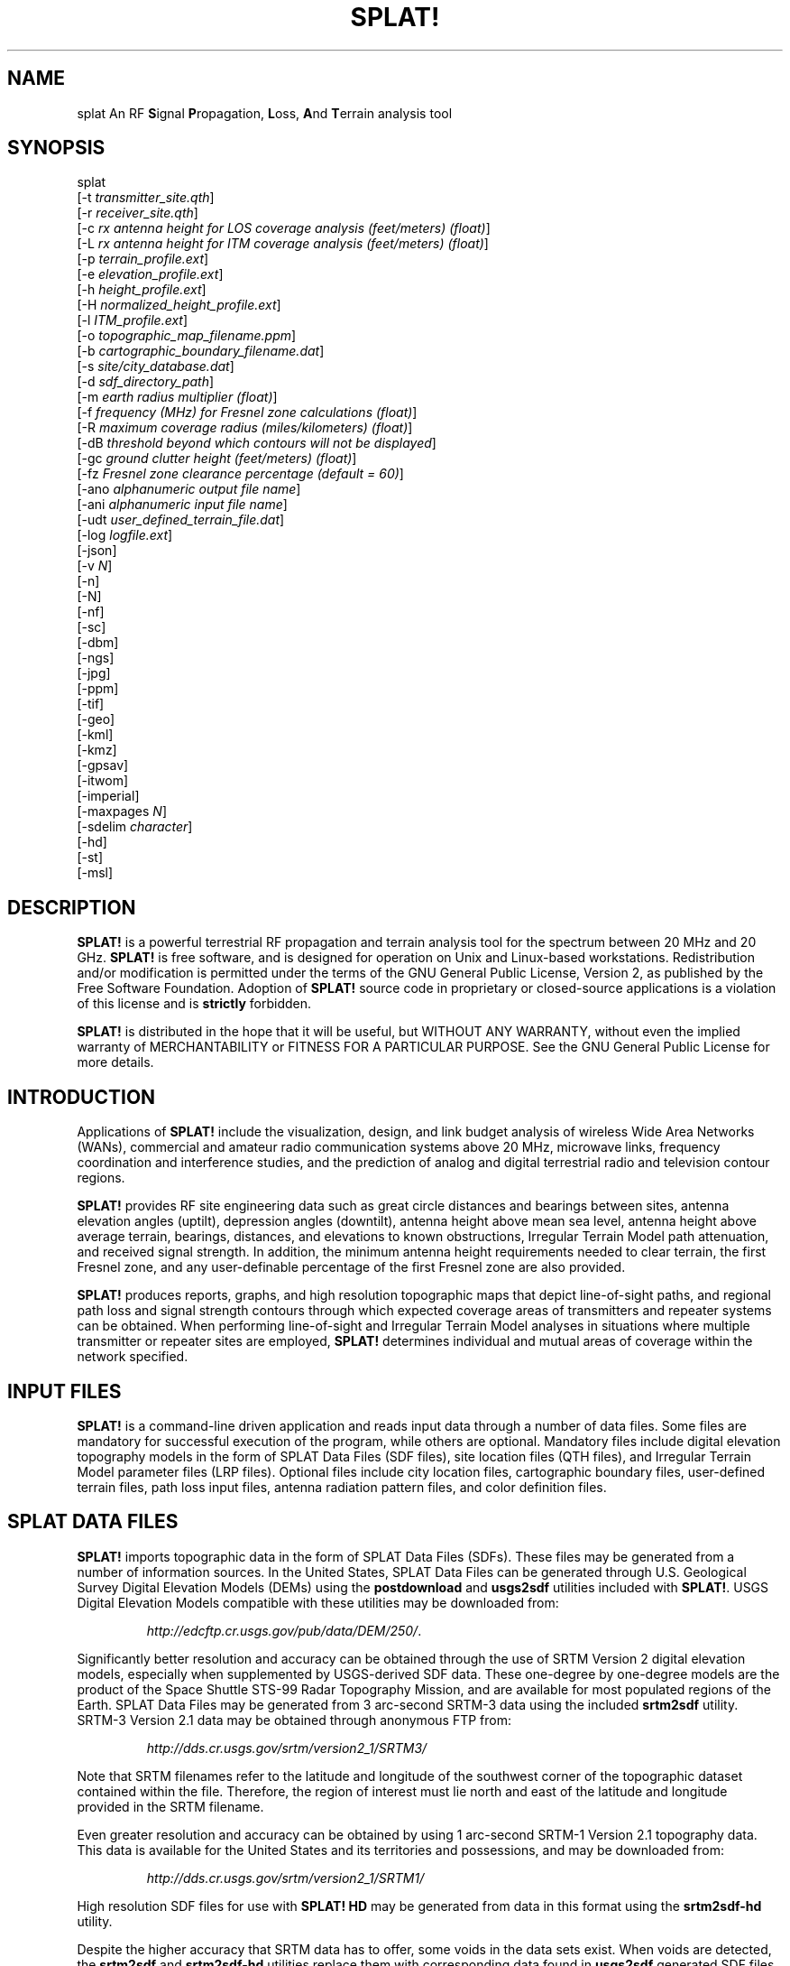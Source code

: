 .TH SPLAT! 1 "27 June 2014" "KD2BD Software" "KD2BD Software"
.SH NAME
splat An RF \fBS\fPignal \fBP\fPropagation, \fBL\fPoss, \fBA\fPnd \fBT\fPerrain analysis tool
.SH SYNOPSIS
splat
.br
[-t  \fItransmitter_site.qth\fP]
.br
[-r \fIreceiver_site.qth\fP]
.br
[-c \fIrx antenna height for LOS coverage analysis (feet/meters) (float)\fP]
.br
[-L \fIrx antenna height for ITM coverage analysis (feet/meters) (float)\fP]
.br
[-p \fIterrain_profile.ext\fP]
.br
[-e \fIelevation_profile.ext\fP]
.br
[-h \fIheight_profile.ext\fP]
.br
[-H \fInormalized_height_profile.ext\fP]
.br
[-l \fIITM_profile.ext\fP]
.br
[-o \fItopographic_map_filename.ppm\fP]
.br
[-b \fIcartographic_boundary_filename.dat\fP]
.br
[-s \fIsite/city_database.dat\fP]
.br
[-d \fIsdf_directory_path\fP]
.br
[-m \fIearth radius multiplier (float)\fP]
.br
[-f \fIfrequency (MHz) for Fresnel zone calculations (float)\fP]
.br
[-R \fImaximum coverage radius (miles/kilometers) (float)\fP]
.br
[-dB \fIthreshold beyond which contours will not be displayed\fP]
.br
[-gc \fIground clutter height (feet/meters) (float)\fP]
.br
[-fz \fIFresnel zone clearance percentage (default = 60)\fP]
.br
[-ano \fIalphanumeric output file name\fP]
.br
[-ani \fIalphanumeric input file name\fP]
.br
[-udt \fIuser_defined_terrain_file.dat\fP]
.br
[-log \fIlogfile.ext\fP]
.br
[-json]
.br
[-v \fIN\fP]
.br
[-n]
.br
[-N]
.br
[-nf]
.br
[-sc]
.br
[-dbm]
.br
[-ngs]
.br
[-jpg]
.br
[-ppm]
.br
[-tif]
.br
[-geo]
.br
[-kml]
.br
[-kmz]
.br
[-gpsav]
.br
[-itwom]
.br
[-imperial]
.br
[-maxpages \fIN\fP]
.br
[-sdelim \fIcharacter\fP]
.br
[-hd]
.br
[-st]
.br
[-msl]
.br
.SH DESCRIPTION
\fBSPLAT!\fP is a powerful terrestrial RF propagation and terrain
analysis tool for the spectrum between 20 MHz and 20 GHz.
\fBSPLAT!\fP is free software, and is designed for operation on Unix
and Linux-based workstations.  Redistribution and/or modification
is permitted under the terms of the GNU General Public License, Version 2,
as published by the Free Software Foundation.  Adoption of \fBSPLAT!\fP
source code in proprietary or closed-source applications is a violation
of this license and is \fBstrictly\fP forbidden. 
.PP
\fBSPLAT!\fP is distributed in the hope that it will be useful, but
WITHOUT ANY WARRANTY, without even the implied warranty of MERCHANTABILITY
or FITNESS FOR A PARTICULAR PURPOSE.  See the GNU General Public License
for more details.
.SH INTRODUCTION
Applications of \fBSPLAT!\fP include the visualization, design, and
link budget analysis of wireless Wide Area Networks (WANs), commercial
and amateur radio communication systems above 20 MHz, microwave links,
frequency coordination and interference studies, and the prediction
of analog and digital terrestrial radio and television contour regions.
.PP
\fBSPLAT!\fP provides RF site engineering data such as great circle
distances and bearings between sites, antenna elevation angles (uptilt),
depression angles (downtilt), antenna height above mean sea level,
antenna height above average terrain, bearings, distances, and elevations
to known obstructions, Irregular Terrain Model path attenuation, and
received signal strength.  In addition, the minimum antenna height
requirements needed to clear terrain, the first Fresnel zone, and any
user-definable percentage of the first Fresnel zone are also provided.
.PP
\fBSPLAT!\fP produces reports, graphs, and high resolution topographic
maps that depict line-of-sight paths, and regional path loss and signal
strength contours through which expected coverage areas of transmitters
and repeater systems can be obtained.  When performing line-of-sight
and Irregular Terrain Model analyses in situations where multiple
transmitter or repeater sites are employed, \fBSPLAT!\fP determines
individual and mutual areas of coverage within the network specified.
.SH INPUT FILES
\fBSPLAT!\fP is a command-line driven application and reads input
data through a number of data files.  Some files are mandatory for
successful execution of the program, while others are optional.
Mandatory files include digital elevation topography models in the
form of SPLAT Data Files (SDF files), site location files (QTH
files), and Irregular Terrain Model parameter files (LRP files).
Optional files include city location files, cartographic boundary
files, user-defined terrain files, path loss input files, antenna
radiation pattern files, and color definition files.
.SH SPLAT DATA FILES
\fBSPLAT!\fP imports topographic data in the form of SPLAT Data Files
(SDFs).  These files may be generated from a number of information sources.
In the United States, SPLAT Data Files can be generated through U.S.
Geological Survey Digital Elevation Models (DEMs) using the
\fBpostdownload\fP and \fBusgs2sdf\fP utilities included with \fBSPLAT!\fP.
USGS Digital Elevation Models compatible with these utilities may be
downloaded from:
.IP
\fIhttp://edcftp.cr.usgs.gov/pub/data/DEM/250/\fP.
.PP
Significantly better resolution and accuracy can be obtained through
the use of SRTM Version 2 digital elevation models, especially when
supplemented by USGS-derived SDF data.  These one-degree by
one-degree models are the product of the Space Shuttle STS-99
Radar Topography Mission, and are available for most populated
regions of the Earth.  SPLAT Data Files may be generated from
3 arc-second SRTM-3 data using the included \fBsrtm2sdf\fP utility.
SRTM-3 Version 2.1 data may be obtained through anonymous FTP from:
.IP
\fIhttp://dds.cr.usgs.gov/srtm/version2_1/SRTM3/\fP
.PP
Note that SRTM filenames refer to the latitude and longitude of the
southwest corner of the topographic dataset contained within the file.
Therefore, the region of interest must lie north and east of the latitude
and longitude provided in the SRTM filename.
.PP
Even greater resolution and accuracy can be obtained by using 1 arc-second
SRTM-1 Version 2.1 topography data.  This data is available for the United
States and its territories and possessions, and may be downloaded from:
.IP
\fIhttp://dds.cr.usgs.gov/srtm/version2_1/SRTM1/\fP
.PP
High resolution SDF files for use with \fBSPLAT! HD\fP may be generated
from data in this format using the \fBsrtm2sdf-hd\fP utility.
.PP
Despite the higher accuracy that SRTM data has to offer, some voids
in the data sets exist.  When voids are detected, the \fBsrtm2sdf\fP
and \fBsrtm2sdf-hd\fP utilities replace them with corresponding data
found in \fBusgs2sdf\fP generated SDF files.  If USGS-derived SDF data
is not available, voids are handled through adjacent pixel averaging,
or direct replacement.
.PP
SPLAT Data Files contain integer value topographic elevations in meters
referenced to mean sea level for 1-degree by 1-degree regions of the
Earth.  SDF files can be read by \fBSPLAT!\fP in either standard format
(\fI.sdf\fP) as generated directly by the \fBusgs2sdf\fP, \fBsrtm2sdf\fP,
and \fBsrtm2sdf-hd\fP utilities, or in bzip2 compressed format
(\fI.sdf.bz2\fP).  Since uncompressed files can be read slightly faster
than files that have been compressed, \fBSPLAT!\fP searches for needed
SDF data in uncompressed format first.  If uncompressed data cannot be
located, \fBSPLAT!\fP then searches for data in bzip2 compressed format.
If no compressed SDF files can be found for the region requested,
\fBSPLAT!\fP assumes the region is over water, and will assign an
elevation of sea-level to these areas.
.PP
This feature of \fBSPLAT!\fP makes it possible to perform path analysis
not only over land, but also between coastal areas not represented by
Digital Elevation Model data.  However, this behavior of \fBSPLAT!\fP
underscores the importance of having all the SDF files required for
the region being analyzed if meaningful results are to be expected.
.SH SITE LOCATION (QTH) FILES
\fBSPLAT!\fP imports site location information of transmitter and receiver
sites analyzed by the program from ASCII files having a \fI.qth\fP extension.
QTH files contain the site's name, the site's latitude (positive if North
of the equator, negative if South), the site's longitude (in degrees West,
0 to 360 degrees, or degrees East 0 to -360 degrees), and the site's
antenna height, interpreted by default as  above ground level (AGL),
each separated by a single line-feed character.  The antenna height is
assumed to be specified in feet unless followed by the letter \fIm\fP or
the word \fImeters\fP in either upper or lower case.  You can optionally
add a single line following the altitude containing either \fMSL\f or
\fAGL\f to indicate that the altitude is measured from sea level or ground
level.  Latitude and longitude information may be expressed in either
decimal format (74.6864) or degree, minute, second (DMS) format (74 41 11.0).
.PP
For example, a site location file describing television station WNJT-DT,
Trenton, NJ (\fIwnjt-dt.qth\fP) might read as follows:
.PP
\fC
        WNJT-DT
.br
        40.2828
.br
        74.6864
.br
        990.00
\fR
.PP
Each transmitter and receiver site analyzed by \fBSPLAT!\fP must be
represented by its own site location (QTH) file.
.SH IRREGULAR TERRAIN MODEL PARAMETER (LRP) FILES
Irregular Terrain Model Parameter data files are required for \fBSPLAT!\fP
to determine RF path loss, field strength, or received signal power
level in either point-to-point or area prediction mode.  Irregular
Terrain Model parameter data is read from files having the same base
name as the transmitter site QTH file, but with a \fI.lrp\fP extension.
\fBSPLAT!\fP LRP files share the following format (\fIwnjt-dt.lrp\fP):
.PP
\fC
        15.000  ; Earth Dielectric Constant (Relative permittivity)
.br
        0.005   ; Earth Conductivity (Siemens per meter)
.br
        301.000 ; Atmospheric Bending Constant (N-units)
.br
        647.000 ; Frequency in MHz (20 MHz to 20 GHz)
.br
        5       ; Radio Climate (5 = Continental Temperate)
.br
        0       ; Polarization (0 = Horizontal, 1 = Vertical)
.br
        0.50    ; Fraction of situations (50% of locations)
.br
        0.90    ; Fraction of time (90% of the time)
.br
        46000.0 ; Effective Radiated Power (ERP) in Watts (optional)
\fR
.PP
If an LRP file corresponding to the tx_site QTH file cannot
be found, \fBSPLAT!\fP scans the current working directory for
the file "splat.lrp".  If this file cannot be found, then default
parameters will be assigned by \fBSPLAT!\fP and a corresponding
"splat.lrp" file containing these default parameters will be written
to the current working directory.  The generated "splat.lrp" file can
then be edited by the user as needed.
.PP
Typical Earth dielectric constants and conductivity values are as
follows:
.PP
\fC
                           Dielectric Constant  Conductivity
.br
        Salt water       :        80                5.000
.br
        Good ground      :        25                0.020
.br
        Fresh water      :        80                0.010
.br
        Marshy land      :        12                0.007
.br
        Farmland, forest :        15                0.005
.br
        Average ground   :        15                0.005
.br
        Mountain, sand   :        13                0.002
.br
        City             :         5                0.001
.br
        Poor ground      :         4                0.001
.br
\fR
.PP
Radio climate codes used by \fBSPLAT!\fP are as follows:
\fC

        1: Equatorial (Congo)
.br
        2: Continental Subtropical (Sudan)
.br
        3: Maritime Subtropical (West coast of Africa)
.br
        4: Desert (Sahara)
.br
        5: Continental Temperate
.br
        6: Maritime Temperate, over land (UK and west coasts of US & EU)
.br
        7: Maritime Temperate, over sea
.br
\fR
.PP
The Continental Temperate climate is common to large land masses in
the temperate zone, such as the United States.  For paths shorter than
100 km, there is little difference between Continental and Maritime
Temperate climates.
.PP
The seventh and eighth parameters in the \fI.lrp\fP file correspond
to the statistical analysis provided by the ITM model.  In this
example, \fBSPLAT!\fP will return the maximum path loss occurring
in 50% of situations (fraction of situations, or Location Variability)
90% of the time (fraction of time, or Time Variability).  This is often
denoted as F(50,90) in Longley-Rice studies.  In the United States, an
F(50,90) criteria is typically used for digital television
(8-level VSB modulation), while F(50,50) is used for analog (VSB-AM+NTSC)
broadcasts.
.PP
For further information on ITM propagation model parameters,
please refer to:
\fIhttp://www.its.bldrdoc.gov/resources/radio-propagation-software/itm/itm.aspx\fP and
\fIhttp://www.softwright.com/faq/engineering/prop_longley_rice.html\fP
.PP
The last parameter in the \fI.lrp\fP file corresponds to the transmitter's
Effective Radiated Power (ERP), and is optional.  If it is included in the
\fI.lrp\fP file, then \fBSPLAT!\fP will compute received signal strength
levels and field strength level contours when performing ITM studies.
If the parameter is omitted, path loss is computed instead.  The ERP
provided in the \fI.lrp\fP file can be overridden by using
\fBSPLAT!\fP's \fI-erp\fP command-line switch.  If the \fI.lrp\fP file
contains an ERP parameter and the generation of path loss rather than
field strength contours is desired, the ERP can be assigned to zero
using the \fI-erp\fP switch without having to edit the \fI.lrp\fP file
to accomplish the same result.
.SH CITY LOCATION FILES
The names and locations of cities, tower sites, or other points of interest
may be imported and plotted on topographic maps generated by \fBSPLAT!\fP.
\fBSPLAT!\fP imports the names of cities and locations from ASCII files
containing the location of interest's name, latitude, and longitude.
Each field is separated by a comma.  Each record is separated by a
single line feed character.  As was the case with the \fI.qth\fP
files, latitude and longitude information may be entered in either
decimal or degree, minute, second (DMS) format.
.PP
For example (\fIcities.dat\fP):
\fC

        Teaneck, 40.891973, 74.014506
.br
        Tenafly, 40.919212, 73.955892
.br
        Teterboro, 40.859511, 74.058908
.br
        Tinton Falls, 40.279966, 74.093924
.br
        Toms River, 39.977777, 74.183580
.br
        Totowa, 40.906160, 74.223310
.br
        Trenton, 40.219922, 74.754665
\fR
.PP
A total of five separate city data files may be imported at a time,
and there is no limit to the size of these files.  \fBSPLAT!\fP reads
city data on a "first come/first served" basis, and plots only those
locations whose annotations do not conflict with annotations of
locations read earlier in the current city data file, or in previous
files.  This behavior minimizes clutter in \fBSPLAT!\fP generated
topographic maps, but also mandates that important locations be placed
toward the beginning of the first city data file, and locations less
important be positioned further down the list or in subsequent data
files.
.PP
City data files may be generated manually using any text editor,
imported from other sources, or derived from data available from the
U.S. Census Bureau using the \fBcitydecoder\fP utility included with
\fBSPLAT!\fP.  Such data is available free of charge via the Internet
at:
\fIhttp://web.archive.org/web/20130331172800/http://www.census.gov/geo/www/cob/cs2000.html\fP.
Select the "ARC/INFO Ungenerate (ASCII) format" near the bottom.
.SH CARTOGRAPHIC BOUNDARY DATA FILES
Cartographic boundary data may also be imported to plot the boundaries of
cities, counties, or states on topographic maps generated by \fBSPLAT!\fP.
Such data must be of the form of ARC/INFO Ungenerate (ASCII Format)
Metadata Cartographic Boundary Files, and are available from the U.S.
Census Bureau via the Internet at:
\fIhttp://web.archive.org/web/20130331144934/http://www.census.gov/geo/www/cob/co2000.html\fP and
\fIhttp://web.archive.org/web/20130507075658/http://www.census.gov/geo/www/cob/pl2000.html\fP.
A total of five separate cartographic boundary files may be imported
at a time.  It is not necessary to import state boundaries if county
boundaries have already been imported.
.SH PROGRAM OPERATION
\fBSPLAT!\fP is invoked via the command-line using a series of switches
and arguments.  Since \fBSPLAT!\fP is a CPU and memory intensive application,
this type of interface minimizes overhead and lends itself well to
scripted (batch) operations.  \fBSPLAT!\fP's CPU and memory scheduling
priority may be modified through the use of the Unix \fBnice\fP command.
.PP
The number and type of switches passed to \fBSPLAT!\fP determine its
mode of operation and method of output data generation.  Nearly all
of \fBSPLAT!\fP's switches may be cascaded in any order on the command
line when invoking the program.  Simply typing \fCsplat\fR on the command
line will return a summary of \fBSPLAT!\fP's command line options:
\fC

               --==[ SPLAT! v1.4.2 Available Options... ]==--
.br
     -t txsite(s).qth (max of 4 with -c, max of 30 with -L)
.br
     -r rxsite.qth
.br
     -c plot LOS coverage of TX(s) with RX antenna at X feet/meters AGL
.br
     -L plot path loss map of TX based on an RX at X feet/meters AGL
.br
     -s filename(s) of city/site file(s) to import (5 max)
.br
     -b filename(s) of cartographic boundary file(s) to import (5 max)
.br
     -p filename of terrain profile graph to plot
.br
     -e filename of terrain elevation graph to plot
.br
     -h filename of terrain height graph to plot
.br
     -H filename of normalized terrain height graph to plot
.br
     -l filename of path loss graph to plot
.br
     -o filename of topographic map to generate (.ppm)
.br
     -u filename of user-defined terrain file to import
.br
     -d sdf file directory path (overrides path in ~/.splat_path file)
.br
     -m earth radius multiplier
.br
     -n do not plot LOS paths in .ppm maps
.br
     -N do not produce unnecessary site or obstruction reports
.br
     -f frequency for Fresnel zone calculation (MHz)
.br
     -R modify default range for -c or -L (miles/kilometers)
.br
    -sc display smooth rather than quantized contour levels
.br
    -db threshold beyond which contours will not be displayed
.br
    -nf do not plot Fresnel zones in height plots
.br
    -fz Fresnel zone clearance percentage (default = 60)
.br
    -gc ground clutter height (feet/meters)
.br
   -jpg when generating maps, create jpgs instead of pngs or ppms
.br
   -ppm when generating maps, create ppms instead of pngs or jpgs
.br
   -tif create geotiff instead of png or jpeg
.br
   -ngs display greyscale topography as white in .ppm files
.br
   -erp override ERP in .lrp file (Watts)
.br
   -ano name of alphanumeric output file
.br
   -ani name of alphanumeric input file
.br
   -udt name of user defined terrain input file
.br
   -kml generate Google Earth (.kml) compatible output
.br
   -kmz generate Google Earth compressed (.kmz) output
.br
   -geo generate an Xastir .geo georeference file (with .ppm output)
.br
   -dbm plot signal power level contours rather than field strength
.br
   -log copy command line string to this output file
.br
   -json create JSON file containing configuration
.br
       -v N verbosity level. Default is 1. Set to 0 to quiet everything.
.br
 -gpsav preserve gnuplot temporary working files after SPLAT! execution
.br
  -itwom invoke the ITWOM model instead of using Longley-Rice
.br
-imperial employ imperial rather than metric units for all user I/O
.br

-maxpages [16] Maximum Analysis Region capability: 1, 4, 9, 16, 25, 36, 49, 64
.br
  -sdelim [_] Lat and lon delimeter in SDF filenames
.br
     -hd Use High Definition mode (3600 ppd vs 1200 ppd). Requires SRTM-1 SDF files.
.br
     -st use a single CPU thread (classic mode)
.br
-msl assume TX and RX site altitudes are referenced from MSL instead of AGL
.br
\fR
The command-line options for \fCsplat\fR and \fCsplat-hd\fR are identical.
.SS High Definition Mode
\fBSPLAT!\fP can operate in High Definition (HD) mode by using the \fC-hd\fR
command-line switch. HD mode provides significantly higher terrain resolution by
using 3600 pixels per degree instead of the standard 1200 pixels per degree.
This corresponds to 1 arc-second resolution versus the standard 3 arc-second resolution.
.PP
\fBKey characteristics of HD mode:\fP
.IP \(bu 3
\fBResolution:\fP 1 arc-second (approximately 30 meters at the equator) vs.
3 arc-second (approximately 90 meters) in standard mode
.IP \(bu 3
\fBData requirements:\fP Requires high-resolution SDF files generated from
SRTM-1 data using the \fCsrtm2sdf-hd\fR utility
.IP \(bu 3
\fBFile naming:\fP HD mode SDF files are named with an \fC-hd\fR suffix
(e.g., \fCN40W074-hd.sdf\fR or \fCN40W074-hd.sdf.bz2\fR)
.IP \(bu 3
\fBMemory usage:\fP HD mode requires significantly more memory due to the 3x
increase in resolution (9x more data points per square degree)
.IP \(bu 3
\fBAccuracy:\fP Provides more accurate terrain analysis, particularly important
for short-range links and detailed obstruction analysis
.IP \(bu 3
\fBCompatibility:\fP Output files from HD mode are not compatible with standard
mode and vice versa due to resolution differences
.PP
\fBExample usage:\fP
.PP
\fCsplat -t tx_site.qth -r rx_site.qth -hd\fR
.PP
\fBImportant notes:\fP
.IP \(bu 3
When using \fC-maxpages 1\fR, HD mode is required (standard mode requires
\fC-maxpages\fR to be at least 4)
.IP \(bu 3
User-defined terrain features in HD mode are interpreted as 1 arc-second in size,
compared to 3 arc-seconds in standard mode
.IP \(bu 3
All analysis types (point-to-point, coverage, path loss) are supported in HD mode
.IP \(bu 3
Alphanumeric output files generated in one mode cannot be imported into the other mode
.PP
The \fC-log\fR command line switch causes all invoked command line options
to be logged to a file of your choosing  (\fIlogfile.txt\fP):
.PP
\fCsplat -t tx_site -r rx_site -s nj_cities -o topo_map -log logfile.txt\fR
.PP
\fBSPLAT!\fP operates in two distinct modes: \fIpoint-to-point mode\fP,
and \fIarea prediction mode\fP.  Either a line-of-sight (LOS) or Irregular
Terrain (ITM) propagation model may be invoked by the user.  True Earth,
four-thirds Earth, or any other user-defined Earth radius may be specified
when performing line-of-sight analysis.
.SH POINT-TO-POINT ANALYSIS
\fBSPLAT!\fP may be used to perform line-of-sight terrain analysis
between two specified site locations.  For example:
.PP
\fCsplat -t tx_site.qth -r rx_site.qth\fR
.PP
invokes a line-of-sight terrain analysis between the transmitter
specified in \fItx_site.qth\fP and receiver specified in \fIrx_site.qth\fP
using a True Earth radius model, and writes a \fBSPLAT!\fP Path Analysis
Report to the current working directory.  The report contains details of
the transmitter and receiver sites, and identifies the location of any
obstructions detected along the line-of-sight path.  If an obstruction
can be cleared by raising the receive antenna to a greater altitude,
\fBSPLAT!\fP will indicate the minimum antenna height required for a
line-of-sight path to exist between the transmitter and receiver locations
specified.  Note that metric units (kilometers, meters) are specified unless
the \fI-imperial\fP switch is added to \fBSPLAT!\fP's command line options:
.PP
\fCsplat -t tx_site.qth -r rx_site.qth -imperial\fR
.PP
If the antenna must be raised a significant amount, this determination
may take a few moments.  Note that the results provided are the \fIminimum\fP
necessary for a line-of-sight path to exist, and in the case of this
simple example, do not take Fresnel zone clearance requirements into
consideration.
.PP
\fIqth\fP extensions are assumed by \fBSPLAT!\fP for QTH files, and
are optional when specifying -t and -r arguments on the command-line.
\fBSPLAT!\fP automatically reads all SPLAT Data Files necessary to
conduct the terrain analysis between the sites specified.  \fBSPLAT!\fP
searches for the required SDF files in the current working directory
first.  If the needed files are not found, \fBSPLAT!\fP then searches
in the path specified by the \fI-d\fP command-line switch:
.PP
\fCsplat -t tx_site -r rx_site -d /cdrom/sdf/\fR
.PP
An external directory path may be specified by placing a ".splat_path"
file under the user's home directory.  This file must contain the full
directory path of last resort to all the SDF files.  The path in the
\fI$HOME/.splat_path\fP file must be of the form of a single line of
ASCII text:
.PP
\fC/opt/splat/sdf/\fR
.PP
and can be generated using any text editor.
.PP
A graph of the terrain profile between the receiver and transmitter
locations as a function of distance from the receiver can be generated
by adding the \fI-p\fP switch:
.PP
\fCsplat -t tx_site -r rx_site -p terrain_profile.png\fR
.PP
\fBSPLAT!\fP invokes \fBgnuplot\fP when generating graphs.  The filename
extension specified to \fBSPLAT!\fP determines the format of the graph
produced.  \fI.png\fP will produce a 640x480 color PNG graphic file,
while \fI.ps\fP or \fI.postscript\fP will produce postscript output.
Output in formats such as GIF, Adobe Illustrator, AutoCAD dxf,
LaTeX, and many others are available.  Please consult \fBgnuplot\fP,
and \fBgnuplot\fP's documentation for details on all the supported
output formats.
.PP
A graph of elevations subtended by the terrain between the receiver and
transmitter as a function of distance from the receiver can be generated
by using the \fI-e\fP switch:
.PP
\fCsplat -t tx_site -r rx_site -e elevation_profile.png\fR
.PP
The graph produced using this switch illustrates the elevation and
depression angles resulting from the terrain between the receiver's
location and the transmitter site from the perspective of the receiver's
location.  A second trace is plotted between the left side of the graph
(receiver's location) and the location of the transmitting antenna on
the right.  This trace illustrates the elevation angle required for a
line-of-sight path to exist between the receiver and transmitter
locations.  If the trace intersects the elevation profile at any point
on the graph, then this is an indication that a line-of-sight path
does not exist under the conditions given, and the obstructions can
be clearly identified on the graph at the point(s) of intersection.
.PP
A graph illustrating terrain height referenced to a line-of-sight
path between the transmitter and receiver may be generated using
the \fI-h\fP switch:
.PP
\fCsplat -t tx_site -r rx_site -h height_profile.png\fR
.PP
A terrain height plot normalized to the transmitter and receiver
antenna heights can be obtained using the \fI-H\fP switch:
.PP
\fCsplat -t tx_site -r rx_site -H normalized_height_profile.png\fR
.PP
A contour of the Earth's curvature is also plotted in this mode.
.PP
The first Fresnel Zone, and 60% of the first Fresnel Zone can be
added to height profile graphs by adding the \fI-f\fP switch, and
specifying a frequency (in MHz) at which the Fresnel Zone should be
modeled:
.PP
\fCsplat -t tx_site -r rx_site -f 439.250 -H normalized_height_profile.png\fR
.PP
Fresnel Zone clearances other 60% can be specified using the \fI-fz\fP
switch as follows:
.PP
\fCsplat -t tx_site -r rx_site -f 439.250 -fz 75 -H height_profile2.png\fR
.PP
A graph showing ITM path loss may be plotted using the \fI-l\fP switch:
.PP
\fCsplat -t tx_site -r rx_site -l path_loss_profile.png\fR
.PP
As before, adding the \fI-imperial\fP switch forces the graphs to
be plotted using imperial units of measure.  The \fI-gpsav\fP switch
instructs \fBSPLAT!\fP to preserve (rather than delete) the \fBgnuplot\fP
working files generated during \fBSPLAT!\fP execution, allowing the user
to edit these files and re-run \fBgnuplot\fP if desired. 
.PP
When performing a point-to-point analysis, a \fBSPLAT!\fP Path Analysis
Report is generated in the form of a text file with a \fI.txt\fP filename
extension.  The report contains bearings and distances between the
transmitter and receiver, as well as the free-space and ITM path loss
for the path being analyzed.  The mode of propagation for the path is
given as \fILine-of-Sight\fP, \fISingle Horizon\fP, \fIDouble Horizon\fP,
\fIDiffraction Dominant\fP, or \fITroposcatter Dominant\fP.  Additionally,
if the receiver is located at the peak of a single obstruction or at the
peak of a second obstruction, \fBSPLAT!\fP will report \fIRX at Peak
Terrain Along Path\fP when operating under the ITWOM propagation model.
.PP
Distances and locations to known obstructions along the path
between transmitter and receiver are also provided.  If the
transmitter's effective radiated power is specified in the
transmitter's corresponding \fI.lrp\fP file, then predicted
signal strength and antenna voltage at the receiving location
is also provided in the Path Analysis Report.
.PP
To determine the signal-to-noise (SNR) ratio at remote location
where random Johnson (thermal) noise is the primary limiting
factor in reception:
.PP
.EQ
SNR = T - NJ - L + G - NF
.EN
.PP
where \fBT\fP is the ERP of the transmitter in dBW in the direction
of the receiver, \fBNJ\fP is Johnson Noise in dBW (-136 dBW for a 6 MHz
television channel), \fBL\fP is the path loss provided by \fBSPLAT!\fP
in dB (as a \fIpositive\fP number), \fBG\fP is the receive antenna gain
in dB over isotropic, and \fBNF\fP is the receiver noise figure in dB.
.PP
\fBT\fP may be computed as follows:
.PP
.EQ
T = TI + GT
.EN
.PP
where \fBTI\fP is actual amount of RF power delivered to the transmitting
antenna in dBW, \fBGT\fP is the transmitting antenna gain (over isotropic)
in the direction of the receiver (or the horizon if the receiver is over
the horizon).
.PP
To compute how much more signal is available over the minimum to
necessary to achieve a specific signal-to-noise ratio:
.PP
.EQ
Signal_Margin = SNR - S
.EN
.PP
where \fBS\fP is the minimum required SNR ratio (15.5 dB for
ATSC (8-level VSB) DTV, 42 dB for analog NTSC television).
.PP
A topographic map may be generated by \fBSPLAT!\fP to visualize the
path between the transmitter and receiver sites from yet another
perspective.  Topographic maps generated by \fBSPLAT!\fP display
elevations using a logarithmic grayscale, with higher elevations
represented through brighter shades of gray.  The dynamic range of
the image is scaled between the highest and lowest elevations present
in the map.  The only exception to this is sea-level, which is
represented using the color blue.
.PP
Topographic output is invoked using the \fI-o\fP switch:
.PP
\fCsplat -t tx_site -r rx_site -o topo_map.ppm\fR
.PP
The \fI.ppm\fP extension on the output filename is assumed by
\fBSPLAT!\fP, and is optional.
.PP
In this example, \fItopo_map.ppm\fP will illustrate the locations of the
transmitter and receiver sites specified.  In addition, the great circle
path between the two sites will be drawn over locations for which an
unobstructed path exists to the transmitter at a receiving antenna
height equal to that of the receiver site (specified in \fIrx_site.qth\fP).
.PP
It may desirable to populate the topographic map with names and locations
of cities, tower sites, or other important locations.  A city file may be
passed to \fBSPLAT!\fP using the \fI-s\fP switch:
.PP
\fCsplat -t tx_site -r rx_site -s cities.dat -o topo_map\fR
.PP
Up to five separate city files may be passed to \fBSPLAT!\fP at a time
following the \fI-s\fP switch.
.PP
County and state boundaries may be added to the map by specifying up
to five U.S. Census Bureau cartographic boundary files using the \fI-b\fP
switch:
.PP
\fCsplat -t tx_site -r rx_site -b co34_d00.dat -o topo_map\fR
.PP
In situations where multiple transmitter sites are in use, as many as
four site locations may be passed to \fBSPLAT!\fP at a time for analysis:
.PP
\fCsplat -t tx_site1 tx_site2 tx_site3 tx_site4 -r rx_site -p profile.png\fR
.PP
In this example, four separate terrain profiles and obstruction reports
will be generated by \fBSPLAT!\fP.  A single topographic map can be
specified using the \fI-o\fP switch, and line-of-sight paths between
each transmitter and the receiver site indicated will be produced on
the map, each in its own color.  The path between the first transmitter
specified to the receiver will be in green, the path between the
second transmitter and the receiver will be in cyan, the path between
the third transmitter and the receiver will be in violet, and the
path between the fourth transmitter and the receiver will be in sienna.
.PP
\fBSPLAT!\fP generated topographic maps are 24-bit TrueColor Portable
PixMap (PPM) images.  They may be viewed, edited, or converted to other
graphic formats by popular image viewing applications such as \fBxv\fP,
\fBThe GIMP\fP, \fBImageMagick\fP, and \fBXPaint\fP.  PNG format is
highly recommended for lossless compressed storage of \fBSPLAT!\fP
generated topographic output files.  \fBImageMagick\fP's command-line
utility easily converts \fBSPLAT!\fP's PPM files to PNG format:
.PP
\fCconvert splat_map.ppm splat_map.png\fR
.PP
Another excellent PPM to PNG command-line utility is available
at: \fIhttp://www.libpng.org/pub/png/book/sources.html\fP.  As a last
resort, PPM files may be compressed using the bzip2 utility, and read
directly by \fBThe GIMP\fP in this format.
.PP
The \fI-ngs\fP option assigns all terrain to the color white, and can be
used when it is desirable to generate a map that is devoid of terrain:
.PP
\fCsplat -t tx_site -r rx_site -b co34_d00.dat -ngs -o white_map\fR
.PP
The resulting .ppm image file can be converted to .png format with a
transparent background using \fBImageMagick\fP's \fBconvert\fP utility:
.PP
\fCconvert -transparent "#FFFFFF" white_map.ppm transparent_map.png\fR
.SH REGIONAL COVERAGE ANALYSIS
\fBSPLAT!\fP can analyze a transmitter or repeater site, or network
of sites, and predict the regional coverage for each site specified.
In this mode, \fBSPLAT!\fP can generate a topographic map displaying
the geometric line-of-sight coverage area of the sites based on the
location of each site and the height of receive antenna wishing to
communicate with the site in question.  A regional analysis may be
performed by \fBSPLAT!\fP using the \fI-c\fP switch as follows:
.PP
\fCsplat -t tx_site -c 30.0 -s cities.dat -b co34_d00.dat -o tx_coverage\fR
.PP
In this example, \fBSPLAT!\fP generates a topographic map called
\fItx_coverage.ppm\fP that illustrates the predicted line-of-sight
regional coverage of \fItx_site\fP to receiving locations having
antennas 30.0 feet above ground level (AGL).  If the \fI-imperial\fP
switch is used, the argument following the \fI-c\fP switch is
interpreted as being in feet rather than in meters.  The contents
of \fIcities.dat\fP are plotted on the map, as are the cartographic
boundaries contained in the file \fIco34_d00.dat\fP.
.PP
When plotting line-of-sight paths and areas of regional coverage,
\fBSPLAT!\fP by default does not account for the effects of
atmospheric bending.  However, this behavior may be modified
by using the Earth radius multiplier (\fI-m\fP) switch:
.PP
\fCsplat -t wnjt-dt -c 30.0 -m 1.333 -s cities.dat -b counties.dat -o map.ppm\fR
.PP
An earth radius multiplier of 1.333 instructs \fBSPLAT!\fP to use
the "four-thirds earth" model for line-of-sight propagation analysis.
Any appropriate earth radius multiplier may be selected by the user.
.PP
When performing a regional analysis, \fBSPLAT!\fP generates a
site report for each station analyzed.  \fBSPLAT!\fP site reports
contain details of the site's geographic location, its height above
mean sea level, the antenna's height above mean sea level, the
antenna's height above average terrain, and the height of the
average terrain calculated toward the bearings of 0, 45, 90, 135,
180, 225, 270, and 315 degrees azimuth.
.SH DETERMINING MULTIPLE REGIONS OF LOS COVERAGE
\fBSPLAT!\fP can also display line-of-sight coverage areas for as
many as four separate transmitter sites on a common topographic map.
For example:
.PP
\fCsplat -t site1 site2 site3 site4 -c 10.0 -imperial -o network.ppm\fR
.PP
plots the regional line-of-sight coverage of site1, site2, site3,
and site4 based on a receive antenna located 10.0 meters above ground
level.  A topographic map is then written to the file \fInetwork.ppm\fP.
The line-of-sight coverage area of the transmitters are plotted as
follows in the colors indicated (along with their corresponding RGB
values in decimal):
\fC

    site1: Green (0,255,0)
.br
    site2: Cyan (0,255,255)
.br
    site3: Medium Violet (147,112,219)
.br
    site4: Sienna 1 (255,130,71)
.br
.br
    site1 + site2: Yellow (255,255,0)
.br
    site1 + site3: Pink (255,192,203)
.br
    site1 + site4: Green Yellow (173,255,47)
.br
    site2 + site3: Orange (255,165,0)
.br
    site2 + site4: Dark Sea Green 1 (193,255,193)
.br
    site3 + site4: Dark Turquoise (0,206,209)
.br
.br
    site1 + site2 + site3: Dark Green (0,100,0)
.br
    site1 + site2 + site4: Blanched Almond (255,235,205)
.br
    site1 + site3 + site4: Medium Spring Green (0,250,154)
.br
    site2 + site3 + site4: Tan (210,180,140)
.br
.br
    site1 + site2 + site3 + site4: Gold2 (238,201,0)
\fR
.PP
If separate \fI.qth\fP files are generated, each representing a common
site location but a different antenna height, a single topographic map
illustrating the regional coverage from as many as four separate
locations on a single tower may be generated by \fBSPLAT!\fP.
.SH PATH LOSS ANALYSIS 
If the \fI-c\fP switch is replaced by a \fI-L\fP switch, an ITM path loss
map, a field strength map, or a received power map for the transmitter
site(s) specified may be generated.  The type of analysis generated
depends on the presence or absence of an \fI-erp\fP switch followed by
a positive valued argument (or equivalent ERP entry in the appropriate
\fI.lrp\fP file), or the presence or absence of the \fI-dBm\fP switch.
The following example would generate an ITM path loss map:
.PP
\fCsplat -t wnjt -L 30.0 -s cities.dat -b co34_d00.dat -o path_loss_map\fR
.PP
In this mode, \fBSPLAT!\fP generates a multi-color map illustrating
expected signal levels in areas surrounding the transmitter site.  A
legend at the bottom of the map correlates each color with a specific
path loss range in decibels.
.PP
The \fI-db\fP switch allows a threshold to be set beyond which contours
will not be plotted on the map.  For example, if a path loss beyond -140 dB
is irrelevant to the survey being conducted, \fBSPLAT!\fP's path loss plot
can be constrained to the region bounded by the 140 dB attenuation contour
as follows:
.PP
\fCsplat -t wnjt-dt -L 30.0 -s cities.dat -b co34_d00.dat -db 140 -o plot.ppm\fR
.PP
The path loss contour threshold may be expressed as either a positive or
negative quantity.
.PP
The path loss analysis range may be modified to a user-specific
distance using the \fI-R\fP switch.  The argument must be given in kilometers
(or miles if the \fI-imperial\fP switch is used).  If a range wider
than the generated topographic map is specified, \fBSPLAT!\fP will
perform ITM path loss calculations between all four corners of the
area prediction map.
.PP
The colors used to illustrate contour regions in \fBSPLAT!\fP generated
coverage maps may be tailored by the user by creating or modifying
\fBSPLAT!\fP's color definition files.  \fBSPLAT!\fP color definition
files have the same base name as the transmitter's \fI.qth\fP file,
but carry \fI.lcf\fP, \fI.scf\fP, and \fI.dcf\fP extensions.  If the
necessary file does not exist in the current working when \fBSPLAT!\fP
is run, a file containing default color definition parameters that
is suitable for manual editing by the user is written into the current
directory.
.PP
When a regional ITM analysis is performed and the transmitter's
ERP is not specified or is zero, a \fI.lcf\fP path loss color
definition file corresponding to the transmitter site (\fI.qth\fP) is
read by \fBSPLAT!\fP from the current working directory.  If a \fI.lcf\fP
file corresponding to the transmitter site is not found, then a default
file suitable for manual editing by the user is automatically generated
by \fBSPLAT!\fP.
.PP
A path loss color definition file possesses the following structure
(\fIwnjt-dt.lcf\fP):
\fC

 ; SPLAT! Auto-generated Path-Loss Color Definition ("wnjt-dt.lcf") File
.br
 ;
.br
 ; Format for the parameters held in this file is as follows:
.br
 ;
.br
 ;    dB: red, green, blue
.br
 ;
.br
 ; ...where "dB" is the path loss (in dB) and
.br
 ; "red", "green", and "blue" are the corresponding RGB color
.br
 ; definitions ranging from 0 to 255 for the region specified.
.br
 ;
.br
 ; The following parameters may be edited and/or expanded
.br
 ; for future runs of SPLAT!  A total of 32 contour regions
.br
 ; may be defined in this file.
.br
 ;
.br
 ;
.br
  80: 255,   0,   0
.br
  90: 255, 128,   0
.br
 100: 255, 165,   0
.br
 110: 255, 206,   0
.br
 120: 255, 255,   0
.br
 130: 184, 255,   0
.br
 140:   0, 255,   0
.br
 150:   0, 208,   0
.br
 160:   0, 196, 196
.br
 170:   0, 148, 255
.br
 180:  80,  80, 255
.br
 190:   0,  38, 255
.br
 200: 142,  63, 255
.br
 210: 196,  54, 255
.br
 220: 255,   0, 255
.br
 230: 255, 194, 204
.br
\fR
.PP
If the path loss is less than 80 dB, the color Red (RGB = 255, 0, 0) is
assigned to the region.  If the path loss is greater than or equal to
80 dB, but less than 90 db, then Dark Orange (255, 128, 0) is assigned
to the region.  Orange (255, 165, 0) is assigned to regions having a
path loss greater than or equal to 90 dB, but less than 100 dB, and
so on.  Greyscale terrain is displayed beyond the 230 dB path loss
contour. Adding the \fI-sc\fP switch will smooth the transitions between
the specified quantized contour levels.
.SH FIELD STRENGTH ANALYSIS 
If the transmitter's effective radiated power (ERP) is specified in
the transmitter's \fI.lrp\fP file, or expressed on the command-line using
the \fI-erp\fP switch, field strength contours referenced to decibels
over one microvolt per meter (dBuV/m) rather than path loss are produced:
.PP
\fCsplat -t wnjt-dt -L 30.0 -erp 46000 -db 30 -o plot.ppm\fR
.PP
The \fI-db\fP switch can be used in this mode as before to limit the
extent to which field strength contours are plotted.  When plotting
field strength contours, however, the argument given is interpreted
as being expressed in dBuV/m.
.PP
\fBSPLAT!\fP field strength color definition files share a very
similar structure to \fI.lcf\fP files used for plotting path loss:
\fC

 ; SPLAT! Auto-generated Signal Color Definition ("wnjt-dt.scf") File
.br
 ;
.br
 ; Format for the parameters held in this file is as follows:
.br
 ;
.br
 ;    dBuV/m: red, green, blue
.br
 ;
.br
 ; ...where "dBuV/m" is the signal strength (in dBuV/m) and
.br
 ; "red", "green", and "blue" are the corresponding RGB color
.br
 ; definitions ranging from 0 to 255 for the region specified.
.br
 ;
.br
 ; The following parameters may be edited and/or expanded
.br
 ; for future runs of SPLAT!  A total of 32 contour regions
.br
 ; may be defined in this file.
.br
 ;
.br
 ;
.br
 128: 255,   0,   0
.br
 118: 255, 165,   0
.br
 108: 255, 206,   0
.br
  98: 255, 255,   0
.br
  88: 184, 255,   0
.br
  78:   0, 255,   0
.br
  68:   0, 208,   0
.br
  58:   0, 196, 196
.br
  48:   0, 148, 255
.br
  38:  80,  80, 255
.br
  28:   0,  38, 255
.br
  18: 142,  63, 255
.br
   8: 140,   0, 128
.br
\fR
.PP
If the signal strength is greater than or equal to 128 dB over 1 microvolt
per meter (dBuV/m), the color Red (255, 0, 0) is displayed for the region.
If the signal strength is greater than or equal to 118 dBuV/m, but less than
128 dBuV/m, then the color Orange (255, 165, 0) is displayed, and so on.
Greyscale terrain is displayed for regions with signal strengths less than
8 dBuV/m.
.PP
Signal strength contours for some common VHF and UHF broadcasting services
in the United States are as follows:
\fC



       Analog Television Broadcasting
.br
       ------------------------------
.br
       Channels 2-6:       City Grade: >= 74 dBuV/m
.br
                              Grade A: >= 68 dBuV/m
.br
                              Grade B: >= 47 dBuV/m
.br
       --------------------------------------------
.br
       Channels 7-13:      City Grade: >= 77 dBuV/m
.br
                              Grade A: >= 71 dBuV/m
.br
                              Grade B: >= 56 dBuV/m
.br
       --------------------------------------------
.br
       Channels 14-69:   Indoor Grade: >= 94 dBuV/m
.br
                           City Grade: >= 80 dBuV/m
.br
                              Grade A: >= 74 dBuV/m
.br
                              Grade B: >= 64 dBuV/m
.br
.br
       Digital Television Broadcasting
.br
       -------------------------------
.br
       Channels 2-6:       City Grade: >= 35 dBuV/m
.br
                    Service Threshold: >= 28 dBuV/m
.br
       --------------------------------------------
.br
       Channels 7-13:      City Grade: >= 43 dBuV/m
.br
                    Service Threshold: >= 36 dBuV/m
.br
       --------------------------------------------
.br
       Channels 14-69:     City Grade: >= 48 dBuV/m
.br
                    Service Threshold: >= 41 dBuV/m
.br
.br
       NOAA Weather Radio (162.400 - 162.550 MHz)
.br
       ------------------------------------------
.br
                  Reliable: >= 18 dBuV/m
.br
              Not reliable: <  18 dBuV/m
.br
       Unlikely to receive: <  0 dBuV/m
.br
.br
       FM Radio Broadcasting (88.1 - 107.9 MHz)
.br
       ----------------------------------------
.br
       Analog Service Contour:  60 dBuV/m
.br
       Digital Service Contour: 65 dBuV/m
\fR
.SH RECEIVED POWER LEVEL ANALYSIS 
If the transmitter's effective radiated power (ERP) is specified in
the transmitter's \fI.lrp\fP file, or expressed on the command-line using
the \fI-erp\fP switch, and the \fI-dbm\fP switch is invoked, received
power level contours referenced to decibels over one milliwatt (dBm)
are produced:
.PP
\fCsplat -t wnjt-dt -L 30.0 -erp 46000 -dbm -db -100 -o plot.ppm\fR
.PP
The \fI-db\fP switch can be used to limit the extent to which received
power level contours are plotted.  When plotting power level contours,
the argument given is interpreted as being expressed in dBm.
.PP
\fBSPLAT!\fP received power level color definition files share a very
similar structure to the color definition files described earlier,
except that the power levels in dBm may be either positive or negative,
and are limited to a range between +40 dBm and -200 dBm:
\fC

 ; SPLAT! Auto-generated DBM Signal Level Color Definition ("wnjt-dt.dcf") File
.br
 ;
.br
 ; Format for the parameters held in this file is as follows:
.br
 ;
.br
 ;    dBm: red, green, blue
.br
 ;
.br
 ; ...where "dBm" is the received signal power level between +40 dBm
.br
 ; and -200 dBm, and "red", "green", and "blue" are the corresponding
.br
 ; RGB color definitions ranging from 0 to 255 for the region specified.
.br
 ;
.br
 ; The following parameters may be edited and/or expanded
.br
 ; for future runs of SPLAT!  A total of 32 contour regions
.br
 ; may be defined in this file.
.br
 ;
.br
 ;
.br
   +0: 255,   0,   0
.br
  -10: 255, 128,   0
.br
  -20: 255, 165,   0
.br
  -30: 255, 206,   0
.br
  -40: 255, 255,   0
.br
  -50: 184, 255,   0
.br
  -60:   0, 255,   0
.br
  -70:   0, 208,   0
.br
  -80:   0, 196, 196
.br
  -90:   0, 148, 255
.br
 -100:  80,  80, 255
.br
 -110:   0,  38, 255
.br
 -120: 142,  63, 255
.br
 -130: 196,  54, 255
.br
 -140: 255,   0, 255
.br
 -150: 255, 194, 204
\fR
.PP
.SH ANTENNA RADIATION PATTERN PARAMETERS
Normalized field voltage patterns for a transmitting antenna's horizontal
and vertical planes are imported automatically into \fBSPLAT!\fP when a
path loss, field strength, or received power level coverage analysis is
performed.  Antenna pattern data is read from a pair of files having
the same base name as the transmitter and LRP files, but with \fI.az\fP
and \fI.el\fP extensions for azimuth and elevation pattern files,
respectively.  Specifications regarding pattern rotation (if any) and
mechanical beam tilt and tilt direction (if any) are also contained
within \fBSPLAT!\fP antenna pattern files.
.PP
For example, the first few lines of a \fBSPLAT!\fP azimuth pattern file
might appear as follows (\fIkvea.az\fP):
\fC

        183.0
.br
        0       0.8950590
.br
        1       0.8966406
.br
        2       0.8981447
.br
        3       0.8995795
.br
        4       0.9009535
.br
        5       0.9022749
.br
        6       0.9035517
.br
        7       0.9047923
.br
        8       0.9060051
\fR
.PP
The first line of the \fI.az\fP file specifies the amount of azimuthal
pattern rotation (measured clockwise in degrees from True North) to be
applied by \fBSPLAT!\fP to the data contained in the \fI.az\fP file.
This is followed by azimuth headings (0 to 360 degrees) and their associated
normalized field patterns (0.000 to 1.000) separated by whitespace.
.PP
The structure of \fBSPLAT!\fP elevation pattern files is slightly different.
The first line of the \fI.el\fP file specifies the amount of mechanical
beam tilt applied to the antenna.  Note that a \fIdownward tilt\fP
(below the horizon) is expressed as a \fIpositive angle\fP, while an
\fIupward tilt\fP (above the horizon) is expressed as a \fInegative angle\fP.
This data is followed by the azimuthal direction of the tilt, separated by
whitespace.
.PP
The remainder of the file consists of elevation angles and their
corresponding normalized voltage radiation pattern (0.000 to 1.000)
values separated by whitespace.  Elevation angles must be specified
over a -10.0 to +90.0 degree range.  As was the convention with mechanical
beamtilt, \fInegative elevation angles\fP are used to represent elevations
\fIabove the horizon\fP, while \fIpositive angles\fP represents elevations
\fIbelow the horizon\fP.
.PP
For example, the first few lines a \fBSPLAT!\fP elevation pattern file
might appear as follows (\fIkvea.el\fP):
\fC

        1.1    130.0
.br
       -10.0   0.172
.br
       -9.5    0.109
.br
       -9.0    0.115
.br
       -8.5    0.155
.br
       -8.0    0.157
.br
       -7.5    0.104
.br
       -7.0    0.029
.br
       -6.5    0.109
.br
       -6.0    0.185
\fR
.PP
In this example, the antenna is mechanically tilted downward 1.1 degrees
towards an azimuth of 130.0 degrees.
.PP
For best results, the resolution of azimuth pattern data should be
specified to the nearest degree azimuth, and elevation pattern data
resolution should be specified to the nearest 0.01 degrees.  If the
pattern data specified does not reach this level of resolution,
\fBSPLAT!\fP will interpolate the values provided to determine the
data at the required resolution, although this may result in a loss
in accuracy.
.SH EXPORTING AND IMPORTING REGIONAL CONTOUR DATA
Performing a regional coverage analysis based on an ITM path analysis
can be a very time consuming process, especially if the analysis is
performed repeatedly to discover what effects changes to a transmitter's
antenna radiation pattern make to the predicted coverage area.
.PP
This process can be expedited by exporting the contour data produced
by \fBSPLAT!\fP to an alphanumeric output \fI(.ano)\fP file.  The data
contained in this file can then be modified to incorporate antenna
pattern effects, and imported back into \fBSPLAT!\fP to quickly
produce a revised contour map.  Depending on the way in which
\fBSPLAT!\fP is invoked, alphanumeric output files can describe
regional path loss, signal strength, or received signal power levels.
.PP
For example, an alphanumeric output file containing path loss information
can be generated by \fBSPLAT!\fP for a receive site 30 feet above ground
level over a 50 mile radius surrounding a transmitter site to a maximum
path loss of 140 dB (assuming ERP is not specified in the transmitter's
\fI.lrp \fPfile) using the following syntax:
.PP
\fCsplat -t kvea -L 30.0 -R 50.0 -db 140 -ano pathloss.dat\fR
.PP
If ERP is specified in the \fI.lrp\fP file or on the command line through
the \fI-erp\fP switch, the alphanumeric output file will instead contain
predicted field values in dBuV/m.  If the \fI-dBm\fP command line switch
is used, then the alphanumeric output file will contain receive signal
power levels in dBm.
.PP
\fBSPLAT!\fP alphanumeric output files can exceed many hundreds of
megabytes in size.  They contain information relating to the boundaries
of the region they describe followed by latitudes (degrees North),
longitudes (degrees West), azimuths (referenced to True North),
elevations (to the first obstruction), followed by either path loss
(in dB), received field strength (in dBuV/m), or received signal
power level (in dBm) \fBwithout regard to the transmitting antenna's
radiation pattern\fP.
.PP
The first few lines of a \fBSPLAT!\fP alphanumeric output file could
take on the following appearance (\fIpathloss.dat\fP):
\fC

        119, 117    ; max_west, min_west
.br
        35, 34      ; max_north, min_north
.br
        34.2265424, 118.0631096, 48.199, -32.747, 67.70
.br
        34.2270358, 118.0624421, 48.199, -19.161, 73.72
.br
        34.2275292, 118.0617747, 48.199, -13.714, 77.24
.br
        34.2280226, 118.0611072, 48.199, -10.508, 79.74
.br
        34.2290094, 118.0597723, 48.199, -11.806, 83.26 *
.br
        34.2295028, 118.0591048, 48.199, -11.806, 135.47 *
.br
        34.2299962, 118.0584373, 48.199, -15.358, 137.06 *
.br
        34.2304896, 118.0577698, 48.199, -15.358, 149.87 *
.br
        34.2314763, 118.0564348, 48.199, -15.358, 154.16 *
.br
        34.2319697, 118.0557673, 48.199, -11.806, 153.42 *
.br
        34.2324631, 118.0550997, 48.199, -11.806, 137.63 *
.br
        34.2329564, 118.0544322, 48.199, -11.806, 139.23 *
.br
        34.2339432, 118.0530971, 48.199, -11.806, 139.75 *
.br
        34.2344365, 118.0524295, 48.199, -11.806, 151.01 *
.br
        34.2349299, 118.0517620, 48.199, -11.806, 147.71 *
.br
        34.2354232, 118.0510944, 48.199, -15.358, 159.49 *
.br
        34.2364099, 118.0497592, 48.199, -15.358, 151.67 *
\fR
.PP
Comments can be placed in the file if they are preceeded by a semicolon.
The \fBvim\fP text editor has proven capable of editing files of this size.
.PP
Note as was the case in the antenna pattern files, negative elevation
angles refer to upward tilt (above the horizon), while positive angles
refer to downward tilt (below the horizon).  These angles refer to the
elevation to the receiving antenna at the height above ground level
specified using the \fI-L\fP switch \fIif\fP the path between transmitter
and receiver is unobstructed.  If the path between the transmitter
and receiver is obstructed, an asterisk (*) is placed on the end of
the line, and the elevation angle returned by \fBSPLAT!\fP refers the
elevation angle to the first obstruction rather than the geographic
location specified on the line.  This is done in response to the fact
that the ITM model considers the energy reaching a distant point over
an obstructed path to be the result of the energy scattered over the
top of the first obstruction along the path.  Since energy cannot
reach the obstructed location directly, the actual elevation angle
to the destination over such a path becomes irrelevant.
.PP
When modifying \fBSPLAT!\fP path loss files to reflect antenna
pattern data, \fIonly the last numeric column\fP should be amended
to reflect the antenna's normalized gain at the azimuth and elevation
angles specified in the file.  Programs and scripts capable of
performing this task are left as an exercise for the user.
.PP
Modified alphanumeric output files can be imported back into \fBSPLAT!\fP
for generating revised coverage maps provided that the ERP and -dBm options
are used as they were when the alphanumeric output file was originally
generated:
.PP
\fCsplat -t kvea -ani pathloss.dat -s city.dat -b county.dat -o map.ppm\fR
.PP
Note that alphanumeric output files generated by \fCsplat\fR cannot
be used with \fCsplat-hd\fR, or vice-versa due to the resolution
incompatibility between the two versions of the program.  Also, each of
the three types of alphanumeric output files are incompatible with one
another, so a file containing path loss data cannot be imported into
\fBSPLAT!\fR to produce signal strength or received power level contours, etc. 
.SH USER-DEFINED TERRAIN INPUT FILES
A user-defined terrain file is a user-generated text file containing
latitudes, longitudes, and heights above ground level of specific terrain
features believed to be of importance to the \fBSPLAT!\fP analysis
being conducted, but noticeably absent from the SDF files being used.
A user-defined terrain file is imported into a \fBSPLAT!\fP analysis
using the \fI-udt\fP switch:
.PP
\fC splat -t tx_site -r rx_site -udt udt_file.txt -o map.ppm\fR
.PP
A user-defined terrain file has the following appearance and structure:
\fC

       40.32180556, 74.1325, 100.0 meters
.br
       40.321805, 74.1315, 300.0
.br
       40.3218055, 74.1305, 100.0 meters
\fR
.PP
Terrain height is interpreted as being described in feet above ground
level unless followed by the word \fImeters\fP, and is added \fIon top of\fP
the terrain specified in the SDF data for the locations specified.  Be
aware that each user-defined terrain feature specified will be interpreted
as being 3-arc seconds in both latitude and longitude in \fCsplat\fR and
1 arc-second in latitude and longitude in \fCsplat-hd\fR.  Features
described in the user-defined terrain file that overlap previously
defined features in the file are ignored by \fBSPLAT!\fP to avoid
ambiguity.
.SH GROUND CLUTTER
The height of ground clutter can be specified using the \fI-gc\fP switch:
\fC

      splat -t wnjt-dt -r kd2bd -gc 30.0 -H wnjt-dt_path.png
\fR
.PP
The \fI-gc\fP switch as the effect of raising the overall terrain by the
specified amount in meters (or feet if the \fI-imperial\fP switch is invoked),
except over areas at sea-level and at the transmitting and receiving
antenna locations.
.SH SIMPLE TOPOGRAPHIC MAP GENERATION
In certain situations it may be desirable to generate a topographic map
of a region without plotting coverage areas, line-of-sight paths, or
generating obstruction reports.  There are several ways of doing this.
If one wishes to generate a topographic map illustrating the location
of a transmitter and receiver site along with a brief text report
describing the locations and distances between the sites, the \fI-n\fP
switch should be invoked as follows:
.PP
\fCsplat -t tx_site -r rx_site -n -o topo_map.ppm\fR
.PP
If no text report is desired, then the \fI-N\fP switch is used:
.PP
\fCsplat -t tx_site -r rx_site -N -o topo_map.ppm\fR
.PP
If a topographic map centered about a single site out to a minimum
specified radius is desired instead, a command similar to the following
can be used:
.PP
\fCsplat -t tx_site -R 50.0 -s NJ_Cities -b NJ_Counties -o topo_map.ppm\fR
.PP
where -R specifies the minimum radius of the map in kilometers (or miles
if the \fI-imperial\fP switch is used).  Note that the tx_site name and
location are not displayed in this example.  If display of this information
is desired, simply create a \fBSPLAT!\fP city file (\fI-s\fP option) and
append it to the list of command-line options illustrated above.
.PP
If the \fI-o\fP switch and output filename are omitted in these
operations, topographic output is written to a file named \fItx_site.ppm\fP
in the current working directory by default.
.SH GEOREFERENCE FILE GENERATION
Topographic, coverage (\fI-c\fP), and path loss contour (\fI-L\fP) maps
generated by \fBSPLAT!\fP may be imported into \fBXastir\fP (X Amateur
Station Tracking and Information Reporting) software by generating a
georeference file using \fBSPLAT!\fP's \fI-geo\fP switch:
.PP
\fCsplat -t kd2bd -R 50.0 -s NJ_Cities -b NJ_Counties -geo -o map.ppm\fR
.PP
The georeference file generated will have the same base name as the
\fI-o\fP file specified, but have a \fI .geo\fP extension, and permit
proper interpretation and display of \fBSPLAT!\fP's .ppm graphics in
\fBXastir\fP software.
.SH GOOGLE MAP KML FILE GENERATION
Keyhole Markup Language files compatible with \fBGoogle Earth\fP may
be generated by \fBSPLAT!\fP when performing point-to-point or regional
coverage analyses by invoking the \fI-kml\fP switch:
.PP
\fCsplat -t wnjt-dt -r kd2bd -kml\fR
.PP
The KML file generated will have the same filename structure as a
Path Analysis Report for the transmitter and receiver site names given,
except it will carry a \fI .kml\fP extension.
.PP
Once loaded into \fBGoogle Earth\fP (File --> Open), the KML file
will annotate the map display with the names of the transmitter and
receiver site locations.  The viewpoint of the image will be from the
position of the transmitter site looking towards the location of the
receiver.  The point-to-point path between the sites will be displayed
as a white line while the RF line-of-sight path will be displayed in
green.  \fBGoogle Earth\fP's navigation tools allow the user to
"fly" around the path, identify landmarks, roads, and other
featured content.
.PP
When performing regional coverage analysis, the \fI .kml\fP file
generated by \fBSPLAT!\fP will permit path loss or signal strength
contours to be layered on top of \fBGoogle Earth\fP's display along
with a corresponding color key in the upper left-hand corner.  The
generated \fI.kml\fP file will have the same basename as that of
the \fI.ppm\fP file normally generated.
.SH DETERMINATION OF ANTENNA HEIGHT ABOVE AVERAGE TERRAIN
\fBSPLAT!\fP determines antenna height above average terrain (HAAT)
according to the procedure defined by Federal Communications Commission
Part 73.313(d).  According to this definition, terrain elevations along
eight radials between 2 and 10 miles (3 and 16 kilometers) from the site
being analyzed are sampled and averaged for each 45 degrees of azimuth
starting with True North.  If one or more radials lie entirely over water
or over land outside the United States (areas for which no USGS topography
data is available), then those radials are omitted from the calculation
of average terrain.
.PP
Note that SRTM-3 elevation data, unlike older USGS data, extends beyond
the borders of the United States.  Therefore, HAAT results may not be
in full compliance with FCC Part 73.313(d) in areas along the borders
of the United States if the SDF files used by \fBSPLAT!\fP are SRTM-derived. 
.PP
When performing point-to-point terrain analysis, \fBSPLAT!\fP determines
the antenna height above average terrain only if enough topographic
data has already been loaded by the program to perform the point-to-point
analysis.  In most cases, this will be true, unless the site in question
does not lie within 10 miles of the boundary of the topography data in
memory.
.PP
When performing area prediction analysis, enough topography data is
normally loaded by \fBSPLAT!\fP to perform average terrain calculations.
Under such conditions, \fBSPLAT!\fP will provide the antenna height
above average terrain as well as the average terrain above mean sea
level for azimuths of 0, 45, 90, 135, 180, 225, 270, and 315 degrees,
and include such information in the generated site report.  If one or
more of the eight radials surveyed fall over water, or over regions
for which no SDF data is available, \fBSPLAT!\fP reports \fINo Terrain\fP
for the radial paths affected.
.SH ADDITIONAL INFORMATION
The latest news and information regarding \fBSPLAT!\fP software is
available through the official \fBSPLAT!\fP software web page located
at: \fIhttp://www.qsl.net/kd2bd/splat.html\fP.
.SH AUTHORS
.TP
John A. Magliacane, KD2BD <\fIkd2bd@amsat.org\fP>
Creator, Lead Developer
.TP
Doug McDonald <\fImcdonald@scs.uiuc.edu\fP>
Original Longley-Rice ITM Model integration
.TP
Ron Bentley <\fIronbentley@embarqmail.com\fP>
Fresnel Zone plotting and clearance determination

